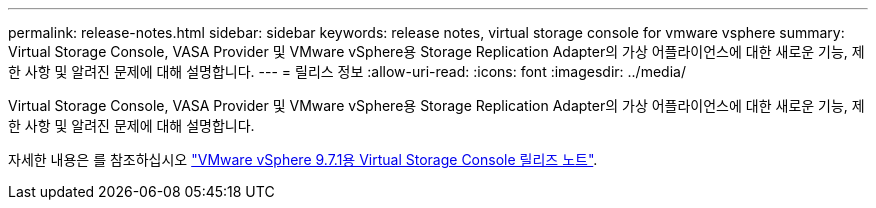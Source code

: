 ---
permalink: release-notes.html 
sidebar: sidebar 
keywords: release notes, virtual storage console for vmware vsphere 
summary: Virtual Storage Console, VASA Provider 및 VMware vSphere용 Storage Replication Adapter의 가상 어플라이언스에 대한 새로운 기능, 제한 사항 및 알려진 문제에 대해 설명합니다. 
---
= 릴리스 정보
:allow-uri-read: 
:icons: font
:imagesdir: ../media/


[role="lead"]
Virtual Storage Console, VASA Provider 및 VMware vSphere용 Storage Replication Adapter의 가상 어플라이언스에 대한 새로운 기능, 제한 사항 및 알려진 문제에 대해 설명합니다.

자세한 내용은 를 참조하십시오 https://library.netapp.com/ecm/ecm_download_file/ECMLP2873613["VMware vSphere 9.7.1용 Virtual Storage Console 릴리즈 노트"^].
